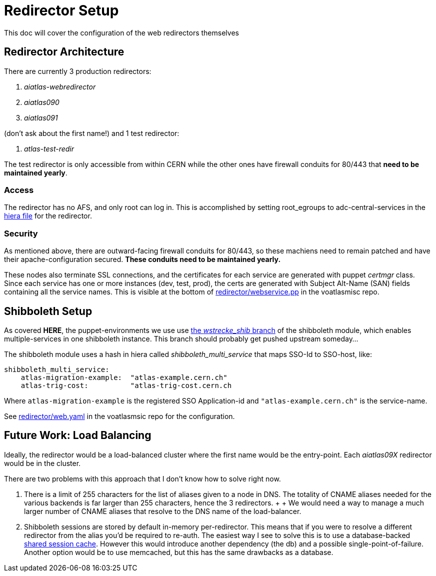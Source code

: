 ifdef::env-github[:outfilesuffix: .adoc]

Redirector Setup
================

This doc will cover the configuration of the web redirectors themselves

Redirector Architecture
-----------------------

There are currently 3 production redirectors:

. _aiatlas-webredirector_
. _aiatlas090_
. _aiatlas091_

(don't ask about the first name!) and 1 test redirector:

. _atlas-test-redir_

The test redirector is only accessible from within CERN while the other ones
have firewall conduits for 80/443 that *need to be maintained yearly*.

Access
~~~~~~

The redirector has no AFS, and only root can log in. This is accomplished by
setting root_egroups to adc-central-services in the
https://git.cern.ch/web/it-puppet-hostgroup-voatlasmisc.git/blob/refs/heads/ai_prod:/data/hostgroup/voatlasmisc/redirector/web.yaml[
hiera file] for the redirector.

Security
~~~~~~~~

As mentioned above, there are outward-facing firewall conduits for 80/443, so
these machiens need to remain patched and have their apache-configuration
secured. *These conduits need to be maintained yearly.*

These nodes also terminate SSL connections, and the certificates for each
service are generated with puppet 'certmgr' class. Since each service has
one or more instances (dev, test, prod), the certs are generated with Subject
Alt-Name (SAN) fields containing all the service names. This is visible at the
bottom of https://git.cern.ch/web/it-puppet-hostgroup-voatlasmisc.git/tree/refs/heads/ai_prod:/code/manifests/redirector[
redirector/webservice.pp] in the voatlasmisc repo.

Shibboleth Setup
----------------

As covered *HERE*, the puppet-environments we use use
https://git.cern.ch/web/it-puppet-module-shibboleth.git/shortlog/refs/heads/wstrecke_shib[
the 'wstrecke_shib' branch] of the shibboleth module, which enables
multiple-services in one shibboleth instance. This branch should probably get
pushed upstream someday...

The shibboleth module uses a hash in hiera called 'shibboleth_multi_service'
that maps SSO-Id to SSO-host, like:

----
shibboleth_multi_service:
    atlas-migration-example:  "atlas-example.cern.ch"
    atlas-trig-cost:          "atlas-trig-cost.cern.ch
----

Where +atlas-migration-example+ is the registered SSO Application-id and
+"atlas-example.cern.ch"+ is the service-name.

See https://git.cern.ch/web/it-puppet-hostgroup-voatlasmisc.git/blob/refs/heads/ai_prod:/data/hostgroup/voatlasmisc/redirector/web.yaml[
redirector/web.yaml] in the voatlasmsic repo for the configuration.



Future Work: Load Balancing
---------------------------

Ideally, the redirector would be a load-balanced cluster where the first name
would be the entry-point. Each _aiatlas09X_ redirector would be in the cluster.

There are two problems with this approach that I don't know how to solve right
now.

1. There is a limit of 255 characters for the list of aliases given to a node
   in DNS. The totality of CNAME aliases needed for the various backends is far
   larger than 255 characters, hence the 3 redirectors.
   +
   +
   We would need a way to manage a much larger number of CNAME aliases that
   resolve to the DNS name of the load-balancer.

2. Shibboleth sessions are stored by default in-memory per-redirector. This
   means that if you were to resolve a different redirector from the alias
   you'd be required to re-auth. The easiest way I see to solve this is to use
   a database-backed
   https://itservices.stanford.edu/service/shibboleth/sp/sharedsession[shared
   session cache]. However this would introduce another dependency (the db) and
   a possible single-point-of-failure. Another option would be to use memcached,
   but this has the same drawbacks as a database.
